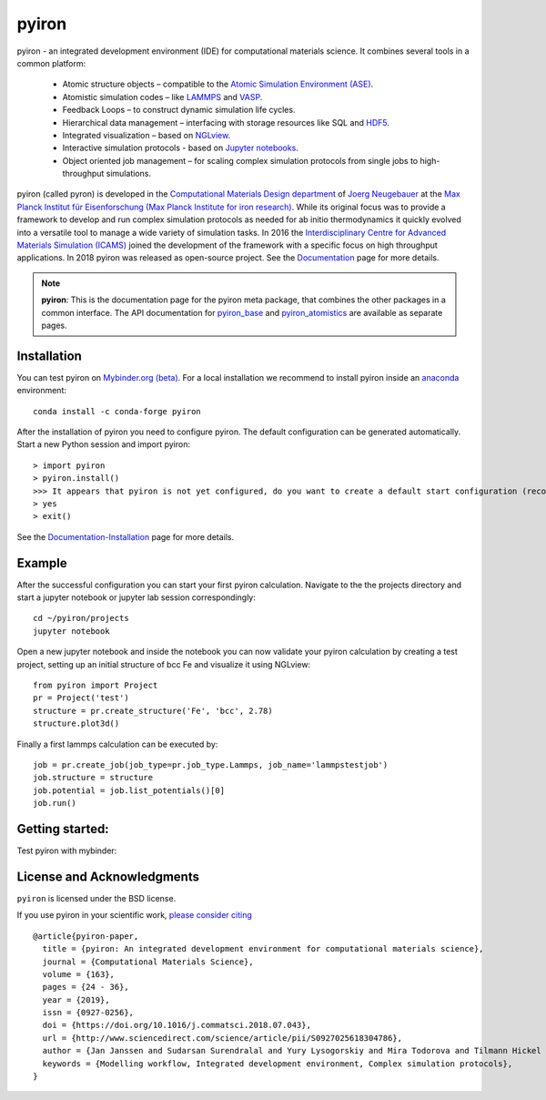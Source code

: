 pyiron
======

.. image:: https://coveralls.io/repos/github/pyiron/pyiron/badge.svg?branch=main
    :target: https://coveralls.io/github/pyiron/pyiron?branch=main
    :alt: Coverage Status

.. image:: https://anaconda.org/conda-forge/pyiron/badges/latest_release_date.svg
    :target: https://anaconda.org/conda-forge/pyiron/
    :alt: Release_Date

.. image:: https://github.com/pyiron/pyiron/actions/workflows/notebooks.yml/badge.svg
    :target: https://github.com/pyiron//pyiron/actions
    :alt: Build Status

.. image:: https://anaconda.org/conda-forge/pyiron/badges/downloads.svg
    :target: https://anaconda.org/conda-forge/pyiron/
    :alt: Downloads

.. image:: https://readthedocs.org/projects/pyiron/badge/?version=latest
    :target: https://pyiron.readthedocs.io/en/latest/?badge=latest
    :alt: Documentation Status


.. image:: docs/_static/screenshot.png
    :align: center
    :alt: Screenshot of pyiron running inside jupyterlab.


pyiron - an integrated development environment (IDE) for computational materials science. It combines several tools in a common platform:

 - Atomic structure objects – compatible to the `Atomic Simulation Environment (ASE) <https://wiki.fysik.dtu.dk/ase/>`_.
 - Atomistic simulation codes – like `LAMMPS <http://lammps.sandia.gov>`_ and `VASP <https://www.vasp.at>`_.
 - Feedback Loops – to construct dynamic simulation life cycles.
 - Hierarchical data management – interfacing with storage resources like SQL and `HDF5 <https://support.hdfgroup.org/HDF5/>`_.
 - Integrated visualization – based on `NGLview <https://github.com/arose/nglview>`_.
 - Interactive simulation protocols - based on `Jupyter notebooks <http://jupyter.org>`_.
 - Object oriented job management – for scaling complex simulation protocols from single jobs to high-throughput simulations.

pyiron (called pyron) is developed in the `Computational Materials Design department <https://www.mpie.de/CM>`_ of `Joerg Neugebauer <https://www.mpie.de/person/43010/2763386>`_ at the `Max Planck Institut für Eisenforschung (Max Planck Institute for iron research) <https://www.mpie.de/2281/en>`_. While its original focus was to provide a framework to develop and run complex simulation protocols as needed for ab initio thermodynamics it quickly evolved into a versatile tool to manage a wide variety of simulation tasks. In 2016 the `Interdisciplinary Centre for Advanced Materials Simulation (ICAMS) <http://www.icams.de>`_ joined the development of the framework with a specific focus on high throughput applications. In 2018 pyiron was released as open-source project.
See the `Documentation <http://pyiron.org>`_ page for more details.

.. note::
   **pyiron**: This is the documentation page for the pyiron meta package, that combines the other packages in a common
   interface.  The API documentation for `pyiron_base <https://pyiron_base.readthedocs.io/en/latest/>`_ and
   `pyiron_atomistics <https://pyiron_atomistics.readthedocs.io/en/latest/>`_ are available as separate pages.


Installation
------------
You can test pyiron on `Mybinder.org (beta) <https://mybinder.org/v2/gh/pyiron/pyiron/main?urlpath=lab>`_.
For a local installation we recommend to install pyiron inside an `anaconda <https://www.anaconda.com>`_  environment::

    conda install -c conda-forge pyiron


After the installation of pyiron you need to configure pyiron. The default configuration can be generated automatically. Start a new Python session and import pyiron::

   > import pyiron
   > pyiron.install()
   >>> It appears that pyiron is not yet configured, do you want to create a default start configuration (recommended: yes). [yes/no]:
   > yes
   > exit()


See the `Documentation-Installation <https://pyiron.readthedocs.io/en/latest/source/installation.html>`_ page for more details.


Example
-------
After the successful configuration you can start your first pyiron calculation. Navigate to the the projects directory and start a jupyter notebook or jupyter lab session correspondingly::

    cd ~/pyiron/projects
    jupyter notebook

Open a new jupyter notebook and inside the notebook you can now validate your pyiron calculation by creating a test project, setting up an initial structure of bcc Fe and visualize it using NGLview::

    from pyiron import Project
    pr = Project('test')
    structure = pr.create_structure('Fe', 'bcc', 2.78)
    structure.plot3d()

Finally a first lammps calculation can be executed by::

    job = pr.create_job(job_type=pr.job_type.Lammps, job_name='lammpstestjob')
    job.structure = structure
    job.potential = job.list_potentials()[0]
    job.run()


Getting started:
----------------
Test pyiron with mybinder:

.. image:: https://mybinder.org/badge_logo.svg
     :target: https://mybinder.org/v2/gh/pyiron/pyiron/main
     :alt: mybinder


License and Acknowledgments
---------------------------
``pyiron`` is licensed under the BSD license.

If you use pyiron in your scientific work, `please consider citing <http://www.sciencedirect.com/science/article/pii/S0927025618304786>`_ ::

  @article{pyiron-paper,
    title = {pyiron: An integrated development environment for computational materials science},
    journal = {Computational Materials Science},
    volume = {163},
    pages = {24 - 36},
    year = {2019},
    issn = {0927-0256},
    doi = {https://doi.org/10.1016/j.commatsci.2018.07.043},
    url = {http://www.sciencedirect.com/science/article/pii/S0927025618304786},
    author = {Jan Janssen and Sudarsan Surendralal and Yury Lysogorskiy and Mira Todorova and Tilmann Hickel and Ralf Drautz and Jörg Neugebauer},
    keywords = {Modelling workflow, Integrated development environment, Complex simulation protocols},
  }
